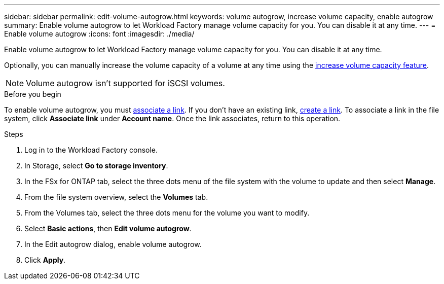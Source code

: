 ---
sidebar: sidebar
permalink: edit-volume-autogrow.html
keywords: volume autogrow, increase volume capacity, enable autogrow
summary: Enable volume autogrow to let Workload Factory manage volume capacity for you. You can disable it at any time. 
---
= Enable volume autogrow
:icons: font
:imagesdir: ./media/

[.lead]
Enable volume autogrow to let Workload Factory manage volume capacity for you. You can disable it at any time. 

Optionally, you can manually increase the volume capacity of a volume at any time using the link:increase-volume-capacity.html[increase volume capacity feature]. 

NOTE: Volume autogrow isn't supported for iSCSI volumes. 

.Before you begin
To enable volume autogrow, you must link:manage-links.html[associate a link]. If you don't have an existing link, link:create-link.html[create a link]. To associate a link in the file system, click *Associate link* under *Account name*. Once the link associates, return to this operation. 

.Steps
. Log in to the Workload Factory console. 
. In Storage, select *Go to storage inventory*. 
. In the FSx for ONTAP tab, select the three dots menu of the file system with the volume to update and then select *Manage*.
. From the file system overview, select the *Volumes* tab. 
. From the Volumes tab, select the three dots menu for the volume you want to modify. 
. Select *Basic actions*, then *Edit volume autogrow*. 
. In the Edit autogrow dialog, enable volume autogrow. 
. Click *Apply*.
